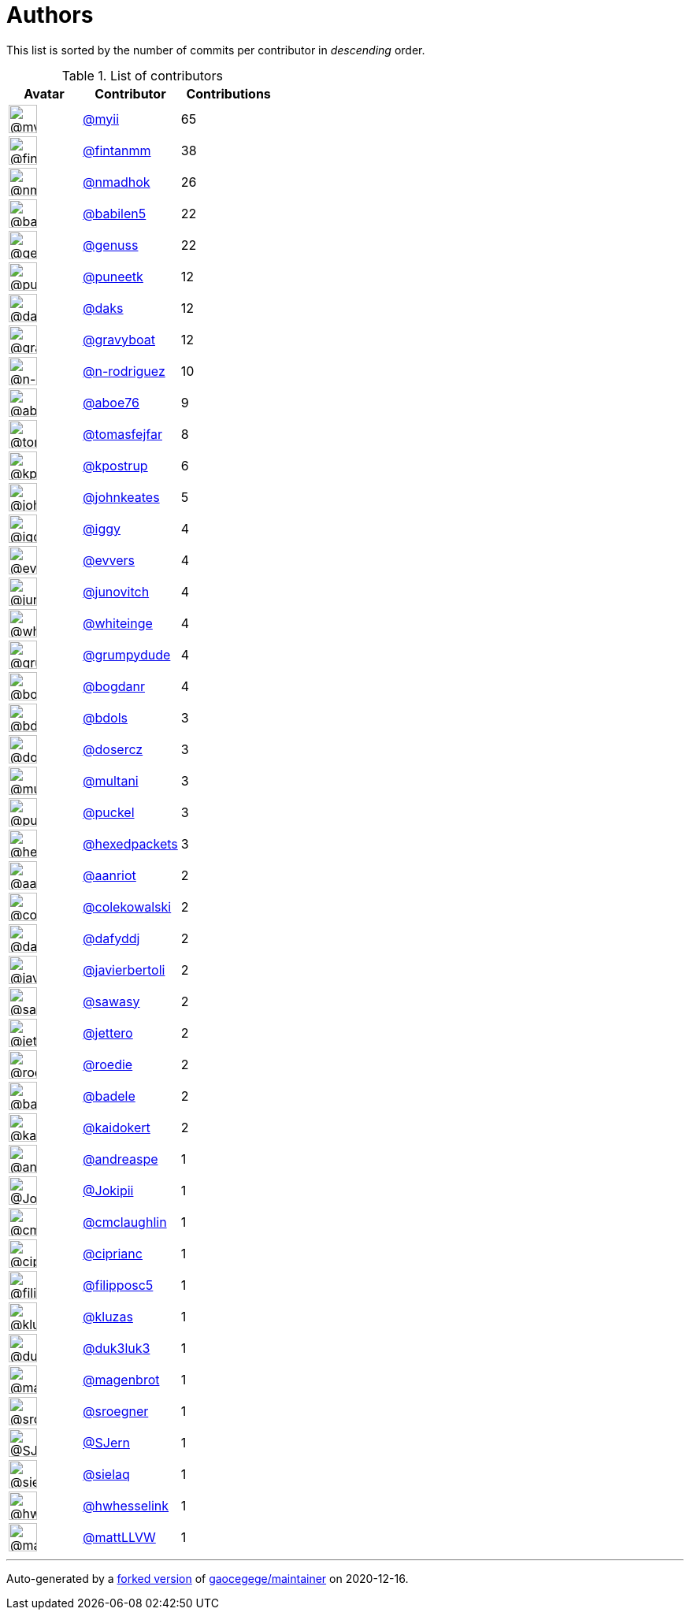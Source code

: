 = Authors

This list is sorted by the number of commits per contributor in
_descending_ order.

.List of contributors
[format="psv", separator="|", options="header", cols="^.<30a,<.<40a,^.<40d", width="100"]
|===
^.^|Avatar
<.^|Contributor
^.^|Contributions

|image::https://avatars2.githubusercontent.com/u/10231489?v=4[@myii,36,36]
|https://github.com/myii[@myii^]
|65 

|image::https://avatars0.githubusercontent.com/u/1194646?v=4[@fintanmm,36,36]
|https://github.com/fintanmm[@fintanmm^]
|38

|image::https://avatars0.githubusercontent.com/u/3374962?v=4[@nmadhok,36,36]
|https://github.com/nmadhok[@nmadhok^]
|26 

|image::https://avatars1.githubusercontent.com/u/117961?v=4[@babilen5,36,36]
|https://github.com/babilen5[@babilen5^]
|22

|image::https://avatars3.githubusercontent.com/u/3119969?v=4[@genuss,36,36]
|https://github.com/genuss[@genuss^]
|22 

|image::https://avatars1.githubusercontent.com/u/528061?v=4[@puneetk,36,36]
|https://github.com/puneetk[@puneetk^]
|12 

|image::https://avatars3.githubusercontent.com/u/52996?v=4[@daks,36,36]
|https://github.com/daks[@daks^]
|12 

|image::https://avatars2.githubusercontent.com/u/1396878?v=4[@gravyboat,36,36]
|https://github.com/gravyboat[@gravyboat^]
|12

|image::https://avatars3.githubusercontent.com/u/3433835?v=4[@n-rodriguez,36,36]
|https://github.com/n-rodriguez[@n-rodriguez^]
|10

|image::https://avatars0.githubusercontent.com/u/1800660?v=4[@aboe76,36,36]
|https://github.com/aboe76[@aboe76^]
|9 

|image::https://avatars0.githubusercontent.com/u/642928?v=4[@tomasfejfar,36,36]
|https://github.com/tomasfejfar[@tomasfejfar^]
|8

|image::https://avatars2.githubusercontent.com/u/5655231?v=4[@kpostrup,36,36]
|https://github.com/kpostrup[@kpostrup^]
|6 

|image::https://avatars3.githubusercontent.com/u/5306980?v=4[@johnkeates,36,36]
|https://github.com/johnkeates[@johnkeates^]
|5

|image::https://avatars1.githubusercontent.com/u/20441?v=4[@iggy,36,36]
|https://github.com/iggy[@iggy^]
|4 

|image::https://avatars3.githubusercontent.com/u/4542588?v=4[@evvers,36,36]
|https://github.com/evvers[@evvers^]
|4 

|image::https://avatars3.githubusercontent.com/u/2576974?v=4[@junovitch,36,36]
|https://github.com/junovitch[@junovitch^]
|4

|image::https://avatars2.githubusercontent.com/u/91293?v=4[@whiteinge,36,36]
|https://github.com/whiteinge[@whiteinge^]
|4

|image::https://avatars2.githubusercontent.com/u/7866613?v=4[@grumpydude,36,36]
|https://github.com/grumpydude[@grumpydude^]
|4

|image::https://avatars2.githubusercontent.com/u/1079875?v=4[@bogdanr,36,36]
|https://github.com/bogdanr[@bogdanr^]
|4 

|image::https://avatars0.githubusercontent.com/u/286836?v=4[@bdols,36,36]
|https://github.com/bdols[@bdols^]
|3 

|image::https://avatars1.githubusercontent.com/u/1196632?v=4[@dosercz,36,36]
|https://github.com/dosercz[@dosercz^]
|3 

|image::https://avatars0.githubusercontent.com/u/65311?v=4[@multani,36,36]
|https://github.com/multani[@multani^]
|3 

|image::https://avatars2.githubusercontent.com/u/451355?v=4[@puckel,36,36]
|https://github.com/puckel[@puckel^]
|3 

|image::https://avatars1.githubusercontent.com/u/3689782?v=4[@hexedpackets,36,36]
|https://github.com/hexedpackets[@hexedpackets^]
|3

|image::https://avatars0.githubusercontent.com/u/8395913?v=4[@aanriot,36,36]
|https://github.com/aanriot[@aanriot^]
|2 

|image::https://avatars0.githubusercontent.com/u/320670?v=4[@colekowalski,36,36]
|https://github.com/colekowalski[@colekowalski^]
|2

|image::https://avatars2.githubusercontent.com/u/4195158?v=4[@dafyddj,36,36]
|https://github.com/dafyddj[@dafyddj^]
|2 

|image::https://avatars2.githubusercontent.com/u/242396?v=4[@javierbertoli,36,36]
|https://github.com/javierbertoli[@javierbertoli^]
|2

|image::https://avatars3.githubusercontent.com/u/1495845?v=4[@sawasy,36,36]
|https://github.com/sawasy[@sawasy^]
|2 

|image::https://avatars3.githubusercontent.com/u/54520?v=4[@jettero,36,36]
|https://github.com/jettero[@jettero^]
|2 

|image::https://avatars1.githubusercontent.com/u/1014038?v=4[@roedie,36,36]
|https://github.com/roedie[@roedie^]
|2 

|image::https://avatars0.githubusercontent.com/u/2806307?v=4[@badele,36,36]
|https://github.com/badele[@badele^]
|2 

|image::https://avatars3.githubusercontent.com/u/2791653?v=4[@kaidokert,36,36]
|https://github.com/kaidokert[@kaidokert^]
|2

|image::https://avatars2.githubusercontent.com/u/1135967?v=4[@andreaspe,36,36]
|https://github.com/andreaspe[@andreaspe^]
|1

|image::https://avatars2.githubusercontent.com/u/1269218?v=4[@Jokipii,36,36]
|https://github.com/Jokipii[@Jokipii^]
|1 

|image::https://avatars2.githubusercontent.com/u/1061109?v=4[@cmclaughlin,36,36]
|https://github.com/cmclaughlin[@cmclaughlin^]
|1

|image::https://avatars2.githubusercontent.com/u/231699?v=4[@ciprianc,36,36]
|https://github.com/ciprianc[@ciprianc^]
|1 

|image::https://avatars0.githubusercontent.com/u/2116658?v=4[@filipposc5,36,36]
|https://github.com/filipposc5[@filipposc5^]
|1

|image::https://avatars2.githubusercontent.com/u/1838307?v=4[@kluzas,36,36]
|https://github.com/kluzas[@kluzas^]
|1 

|image::https://avatars2.githubusercontent.com/u/611471?v=4[@duk3luk3,36,36]
|https://github.com/duk3luk3[@duk3luk3^]
|1 

|image::https://avatars0.githubusercontent.com/u/4865153?v=4[@magenbrot,36,36]
|https://github.com/magenbrot[@magenbrot^]
|1

|image::https://avatars0.githubusercontent.com/u/22272?v=4[@sroegner,36,36]
|https://github.com/sroegner[@sroegner^]
|1 

|image::https://avatars0.githubusercontent.com/u/15972358?v=4[@SJern,36,36]
|https://github.com/SJern[@SJern^]
|1 

|image::https://avatars1.githubusercontent.com/u/7736325?v=4[@sielaq,36,36]
|https://github.com/sielaq[@sielaq^]
|1 

|image::https://avatars0.githubusercontent.com/u/2983497?v=4[@hwhesselink,36,36]
|https://github.com/hwhesselink[@hwhesselink^]
|1

|image::https://avatars2.githubusercontent.com/u/15060182?v=4[@mattLLVW,36,36]
|https://github.com/mattLLVW[@mattLLVW^]
|1
|===

'''''

Auto-generated by a https://github.com/myii/maintainer[forked version^]
of https://github.com/gaocegege/maintainer[gaocegege/maintainer^] on
2020-12-16.
